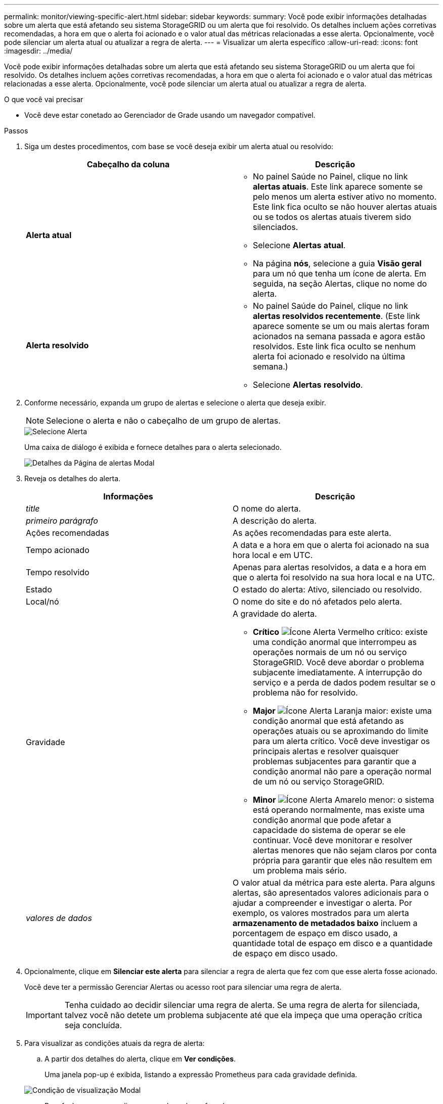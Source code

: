---
permalink: monitor/viewing-specific-alert.html 
sidebar: sidebar 
keywords:  
summary: Você pode exibir informações detalhadas sobre um alerta que está afetando seu sistema StorageGRID ou um alerta que foi resolvido. Os detalhes incluem ações corretivas recomendadas, a hora em que o alerta foi acionado e o valor atual das métricas relacionadas a esse alerta. Opcionalmente, você pode silenciar um alerta atual ou atualizar a regra de alerta. 
---
= Visualizar um alerta específico
:allow-uri-read: 
:icons: font
:imagesdir: ../media/


[role="lead"]
Você pode exibir informações detalhadas sobre um alerta que está afetando seu sistema StorageGRID ou um alerta que foi resolvido. Os detalhes incluem ações corretivas recomendadas, a hora em que o alerta foi acionado e o valor atual das métricas relacionadas a esse alerta. Opcionalmente, você pode silenciar um alerta atual ou atualizar a regra de alerta.

.O que você vai precisar
* Você deve estar conetado ao Gerenciador de Grade usando um navegador compatível.


.Passos
. Siga um destes procedimentos, com base se você deseja exibir um alerta atual ou resolvido:
+
|===
| Cabeçalho da coluna | Descrição 


 a| 
*Alerta atual*
 a| 
** No painel Saúde no Painel, clique no link *alertas atuais*. Este link aparece somente se pelo menos um alerta estiver ativo no momento. Este link fica oculto se não houver alertas atuais ou se todos os alertas atuais tiverem sido silenciados.
** Selecione *Alertas* *atual*.
** Na página *nós*, selecione a guia *Visão geral* para um nó que tenha um ícone de alerta. Em seguida, na seção Alertas, clique no nome do alerta.




 a| 
*Alerta resolvido*
 a| 
** No painel Saúde do Painel, clique no link *alertas resolvidos recentemente*. (Este link aparece somente se um ou mais alertas foram acionados na semana passada e agora estão resolvidos. Este link fica oculto se nenhum alerta foi acionado e resolvido na última semana.)
** Selecione *Alertas* *resolvido*.


|===
. Conforme necessário, expanda um grupo de alertas e selecione o alerta que deseja exibir.
+

NOTE: Selecione o alerta e não o cabeçalho de um grupo de alertas.

+
image::../media/alerts_page_select_alert.png[Selecione Alerta]

+
Uma caixa de diálogo é exibida e fornece detalhes para o alerta selecionado.

+
image::../media/alerts_page_details_modal.png[Detalhes da Página de alertas Modal]

. Reveja os detalhes do alerta.
+
|===
| Informações | Descrição 


 a| 
_title_
 a| 
O nome do alerta.



 a| 
_primeiro parágrafo_
 a| 
A descrição do alerta.



 a| 
Ações recomendadas
 a| 
As ações recomendadas para este alerta.



 a| 
Tempo acionado
 a| 
A data e a hora em que o alerta foi acionado na sua hora local e em UTC.



 a| 
Tempo resolvido
 a| 
Apenas para alertas resolvidos, a data e a hora em que o alerta foi resolvido na sua hora local e na UTC.



 a| 
Estado
 a| 
O estado do alerta: Ativo, silenciado ou resolvido.



 a| 
Local/nó
 a| 
O nome do site e do nó afetados pelo alerta.



 a| 
Gravidade
 a| 
A gravidade do alerta.

** *Crítico* image:../media/icon_alert_red_critical.png["Ícone Alerta Vermelho crítico"]: existe uma condição anormal que interrompeu as operações normais de um nó ou serviço StorageGRID. Você deve abordar o problema subjacente imediatamente. A interrupção do serviço e a perda de dados podem resultar se o problema não for resolvido.
** *Major* image:../media/icon_alert_orange_major.png["Ícone Alerta Laranja maior"]: existe uma condição anormal que está afetando as operações atuais ou se aproximando do limite para um alerta crítico. Você deve investigar os principais alertas e resolver quaisquer problemas subjacentes para garantir que a condição anormal não pare a operação normal de um nó ou serviço StorageGRID.
** *Minor* image:../media/icon_alert_yellow_miinor.png["Ícone Alerta Amarelo menor"]: o sistema está operando normalmente, mas existe uma condição anormal que pode afetar a capacidade do sistema de operar se ele continuar. Você deve monitorar e resolver alertas menores que não sejam claros por conta própria para garantir que eles não resultem em um problema mais sério.




 a| 
_valores de dados_
 a| 
O valor atual da métrica para este alerta. Para alguns alertas, são apresentados valores adicionais para o ajudar a compreender e investigar o alerta. Por exemplo, os valores mostrados para um alerta *armazenamento de metadados baixo* incluem a porcentagem de espaço em disco usado, a quantidade total de espaço em disco e a quantidade de espaço em disco usado.

|===
. Opcionalmente, clique em *Silenciar este alerta* para silenciar a regra de alerta que fez com que esse alerta fosse acionado.
+
Você deve ter a permissão Gerenciar Alertas ou acesso root para silenciar uma regra de alerta.

+

IMPORTANT: Tenha cuidado ao decidir silenciar uma regra de alerta. Se uma regra de alerta for silenciada, talvez você não detete um problema subjacente até que ela impeça que uma operação crítica seja concluída.

. Para visualizar as condições atuais da regra de alerta:
+
.. A partir dos detalhes do alerta, clique em *Ver condições*.
+
Uma janela pop-up é exibida, listando a expressão Prometheus para cada gravidade definida.

+
image::../media/alerts_page_details_modal_view_condition.png[Condição de visualização Modal]

.. Para fechar o pop-up, clique em qualquer lugar fora do pop-up.


. Opcionalmente, clique em *Editar regra* para editar a regra de alerta que fez com que esse alerta fosse acionado:
+
Você deve ter a permissão Gerenciar Alertas ou acesso root para editar uma regra de alerta.

+

IMPORTANT: Tenha cuidado ao decidir editar uma regra de alerta. Se você alterar os valores do gatilho, talvez não detete um problema subjacente até que ele impeça que uma operação crítica seja concluída.

. Para fechar os detalhes do alerta, clique em *Fechar*.


.Informações relacionadas
link:managing-alerts.html["Silenciar notificações de alerta"]

link:managing-alerts.html["Editar uma regra de alerta"]
